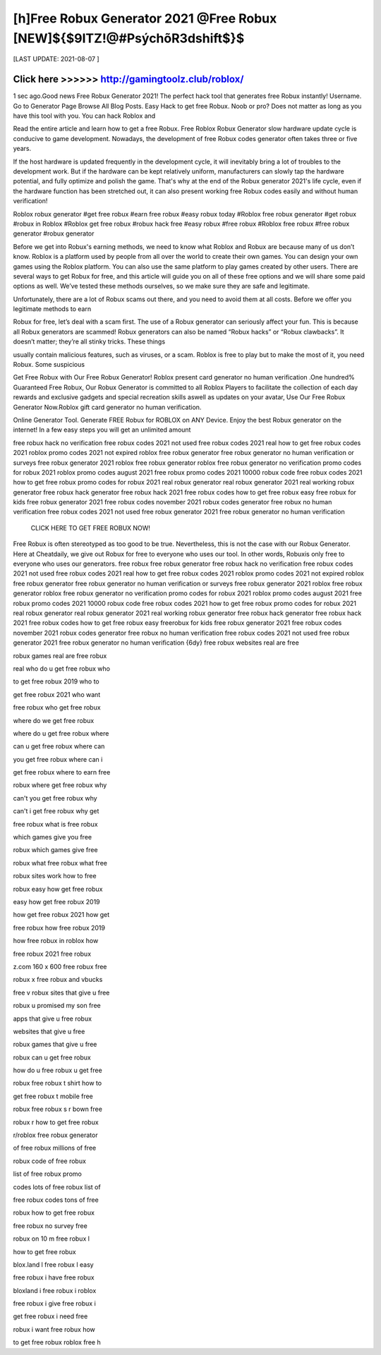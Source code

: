 ==============
[h]Free Robux Generator 2021 @Free Robux [NEW]${$9ITZ!@#PsýchõR3dshift$}$
==============


[LAST UPDATE: 2021-08-07 ]





Click here >>>>>> http://gamingtoolz.club/roblox/
==============

1 sec ago.Good news Free Robux Generator 2021! The perfect hack tool that generates free Robux instantly!
Username. Go to Generator Page Browse All Blog Posts. Easy Hack to get free Robux. Noob or pro? Does not matter as long as you have this tool with you. You can hack Roblox and

Read the entire article and learn how to get a free Robux. Free Roblox Robux Generator slow hardware update cycle is conducive to game development. Nowadays, the development of free Robux codes generator often takes three or five years.

If the host hardware is updated frequently in the development cycle, it will inevitably bring a lot of troubles to the development work. But if the hardware can be kept relatively uniform, manufacturers can slowly tap the hardware potential, and fully optimize and polish the game. That's why at the end of the Robux generator 2021's life cycle, even if the hardware function has been stretched out, it can also present working free Robux codes easily and without human verification!

Roblox robux generator #get free robux #earn free robux #easy robux today #Roblox free robux generator #get robux #robux in Roblox #Roblox get free robux #robux hack free #easy robux #free robux #Roblox free robux #free robux generator #robux generator

Before we get into Robux's earning methods, we need to know what Roblox and Robux are because many of us don’t know. Roblox is a platform used by people from all over the world to create their own games. You can design your own games using the Roblox platform. You can also use the same platform to play games created by other users. There are several ways to get Robux for free, and this article will guide you on all of these free options and we will share some paid options as well. We’ve tested these methods ourselves, so we make sure they are safe and legitimate.

Unfortunately, there are a lot of Robux scams out there, and you need to avoid them at all costs. Before we offer you legitimate methods to earn

Robux for free, let’s deal with a scam first. The use of a Robux generator can seriously affect your fun. This is because all Robux generators are scammed! Robux generators can also be named “Robux hacks” or “Robux clawbacks”. It doesn’t matter; they’re all stinky tricks. These things

usually contain malicious features, such as viruses, or a scam. Roblox is free to play but to make the most of it, you need Robux. Some suspicious

Get Free Robux with Our Free Robux Generator! Roblox present card generator no human verification .One hundred% Guaranteed Free Robux, Our Robux Generator is committed to all Roblox Players to facilitate the collection of each day rewards and exclusive gadgets and special recreation skills aswell as updates on your avatar, Use Our Free Robux Generator Now.Roblox gift card generator no human verification.

Online Generator Tool. Generate FREE Robux for ROBLOX on ANY Device. Enjoy the best Robux generator on the internet! In a few easy steps you will get an unlimited amount

free robux hack no verification free robux codes 2021 not used free robux codes 2021 real how to get free robux codes 2021 roblox promo codes 2021 not expired roblox free robux generator
free robux generator no human verification or surveys
free robux generator 2021 roblox free robux generator roblox
free robux generator no verification
promo codes for robux 2021 roblox promo codes august 2021 free robux promo codes
2021 10000 robux code free robux codes 2021 how to get free robux promo codes for robux 2021 real robux generator real robux generator 2021 real working robux generator
free robux hack generator free robux hack 2021 free robux codes how to get free robux easy free robux for kids free robux generator 2021 free robux codes november 2021 robux
codes generator free robux no human verification free robux codes 2021 not used free robux generator 2021
free robux generator no human verification

 CLICK HERE TO GET FREE ROBUX NOW!

 

Free Robux is often stereotyped as too good to be true. Nevertheless, this is not the case with our Robux Generator. Here at Cheatdaily, we give out Robux for free to everyone who uses our tool.
In other words, Robuxis only free to everyone who uses our generators.
free robux free robux generator free robux hack no verification free robux codes 2021 not used free robux codes 2021 real
how to get free robux codes 2021 roblox promo codes 2021 not expired roblox free robux generator free
robux generator no human verification or surveys free robux generator 2021 roblox free robux generator roblox free robux
generator no verification promo codes for robux 2021 roblox promo codes august 2021 free robux promo codes 2021 10000 robux code free robux codes 2021 how to get free robux promo
codes for robux 2021 real robux generator real robux generator 2021 real working robux generator free robux hack generator free robux hack 2021 free robux codes how to get free robux easy freerobux for kids free robux generator 2021 free robux codes november 2021 robux codes generator free robux no human
verification free robux codes 2021 not used free robux generator 2021 free robux generator no human
verification {6dy}
free robux websites real are free

robux games real are free robux

real who do u get free robux who

to get free robux 2019 who to

get free robux 2021 who want

free robux who get free robux

where do we get free robux

where do u get free robux where

can u get free robux where can

you get free robux where can i

get free robux where to earn free

robux where get free robux why

can't you get free robux why

can't i get free robux why get

free robux what is free robux

which games give you free

robux which games give free

robux what free robux what free

robux sites work how to free

robux easy how get free robux

easy how get free robux 2019

how get free robux 2021 how get

free robux how free robux 2019

how free robux in roblox how

free robux 2021 free robux

z.com 160 x 600 free robux free

robux x free robux and vbucks

free v robux sites that give u free

robux u promised my son free

apps that give u free robux

websites that give u free

robux games that give u free

robux can u get free robux

how do u free robux u get free

robux free robux t shirt how to

get free robux t mobile free

robux free robux s r bown free

robux r how to get free robux

r/roblox free robux generator

of free robux millions of free

robux code of free robux

list of free robux promo

codes lots of free robux list of

free robux codes tons of free

robux how to get free robux

free robux no survey free

robux on 10 m free robux l

how to get free robux

blox.land l free robux l easy

free robux i have free robux

bloxland i free robux i roblox

free robux i give free robux i

get free robux i need free

robux i want free robux how

to get free robux roblox free h

